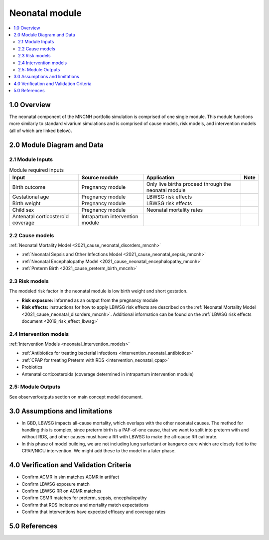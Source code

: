 .. role:: underline
    :class: underline

..
  Section title decorators for this document:

  ==============
  Document Title
  ==============

  Section Level 1 (#.0)
  +++++++++++++++++++++

  Section Level 2 (#.#)
  ---------------------

  Section Level 3 (#.#.#)
  ~~~~~~~~~~~~~~~~~~~~~~~

  Section Level 4
  ^^^^^^^^^^^^^^^

  Section Level 5
  '''''''''''''''

  The depth of each section level is determined by the order in which each
  decorator is encountered below. If you need an even deeper section level, just
  choose a new decorator symbol from the list here:
  https://docutils.sourceforge.io/docs/ref/rst/restructuredtext.html#sections
  And then add it to the list of decorators above.

.. _2024_vivarium_mncnh_portfolio_neonatal_module:

======================================
Neonatal module
======================================

.. contents::
  :local:
  :depth: 2

1.0 Overview
++++++++++++

The neonatal component of the MNCNH portfolio simulation is comprised of one single module. This module functions more similarly to standard vivarium simulations and is comprised of cause models, risk models, and intervention models (all of which are linked below).

2.0 Module Diagram and Data
+++++++++++++++++++++++++++++++

2.1 Module Inputs
---------------------

.. list-table:: Module required inputs
  :header-rows: 1

  * - Input
    - Source module
    - Application
    - Note
  * - Birth outcome
    - Pregnancy module
    - Only live births proceed through the neonatal module
    - 
  * - Gestational age
    - Pregnancy module
    - LBWSG risk effects
    - 
  * - Birth weight
    - Pregnancy module
    - LBWSG risk effects
    - 
  * - Child sex
    - Pregnancy module
    - Neonatal mortality rates
    - 
  * - Antenatal corticosteroid coverage
    - Intrapartum intervention module
    - 
    - 

2.2 Cause models
-----------------

:ref:`Neonatal Mortality Model <2021_cause_neonatal_disorders_mncnh>`

* :ref:`Neonatal Sepsis and Other Infections Model <2021_cause_neonatal_sepsis_mncnh>`
* :ref:`Neonatal Encephalopathy Model <2021_cause_neonatal_encephalopathy_mncnh>`
* :ref:`Preterm Birth <2021_cause_preterm_birth_mncnh>`

2.3 Risk models
----------------

The modeled risk factor in the neonatal module is low birth weight and short gestation. 

- **Risk exposure:** informed as an output from the pregnancy module

- **Risk effects:** instructions for how to apply LBWSG risk effects are described on the :ref:`Neonatal Mortality Model <2021_cause_neonatal_disorders_mncnh>`. Additional information can be found on the :ref:`LBWSG risk effects document <2019_risk_effect_lbwsg>`


2.4 Intervention models
------------------------

:ref:`Intervention Models <neonatal_intervention_models>`

* :ref:`Antibiotics for treating bacterial infections <intervention_neonatal_antibiotics>`
* :ref:`CPAP for treating Preterm with RDS <intervention_neonatal_cpap>`
* Probiotics
* Antenatal corticosteroids (coverage determined in intrapartum intervention module)

.. todo::

  Incorporate the following information into an intervention model document for antenatal corticosteroids

    - 0.69 (95% CI 0.59-0.81) relative risk for RDS mortality based on birthing parent receiving antenatal corticosteroids
    - This value is for RDS mortality, however there is also an RR on RDS incidence (0.66, 95% CI 0.56-0.77). Study recipients
      of RDS intervention included "women, with a singleton or multiple pregnancy, expected to deliver preterm as a result of either 
      spontaneous preterm labour, preterm prelabour rupture of the membranes or planned preterm delivery."
      Source: `2017 Cochrane review <https://pubmed.ncbi.nlm.nih.gov/28321847/>`_


2.5: Module Outputs
-----------------------

See observer/outputs section on main concept model document.

3.0 Assumptions and limitations
++++++++++++++++++++++++++++++++

* In GBD, LBWSG impacts all-cause mortality, which overlaps with the other neonatal causes. The method for handling this is complex, since preterm birth is a PAF-of-one cause, that we want to split into preterm with and without RDS, and other causes must have a RR with LBWSG to make the all-cause RR calibrate.
* In this phase of model building, we are not including lung surfactant or kangaroo care which are closely tied to the CPAP/NICU intervention. We might add these to the model in a later phase. 

4.0 Verification and Validation Criteria
+++++++++++++++++++++++++++++++++++++++++

* Confirm ACMR in sim matches ACMR in artifact
* Confirm LBWSG exposure match
* Confirm LBWSG RR on ACMR matches
* Confirm CSMR matches for preterm, sepsis, encephalopathy
* Confirm that RDS incidence and mortality match expectations
* Confirm that interventions have expected efficacy and coverage rates

5.0 References
+++++++++++++++

